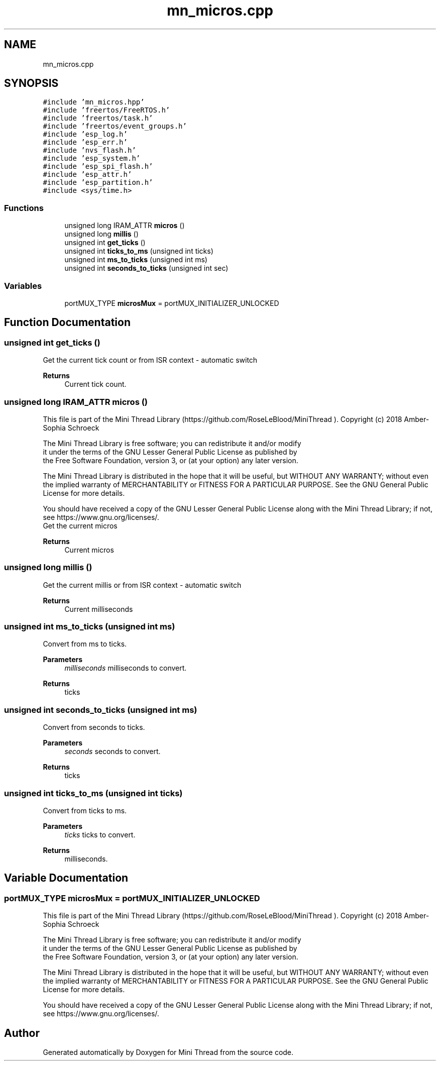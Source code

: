 .TH "mn_micros.cpp" 3 "Tue Sep 15 2020" "Version 1.6x" "Mini Thread" \" -*- nroff -*-
.ad l
.nh
.SH NAME
mn_micros.cpp
.SH SYNOPSIS
.br
.PP
\fC#include 'mn_micros\&.hpp'\fP
.br
\fC#include 'freertos/FreeRTOS\&.h'\fP
.br
\fC#include 'freertos/task\&.h'\fP
.br
\fC#include 'freertos/event_groups\&.h'\fP
.br
\fC#include 'esp_log\&.h'\fP
.br
\fC#include 'esp_err\&.h'\fP
.br
\fC#include 'nvs_flash\&.h'\fP
.br
\fC#include 'esp_system\&.h'\fP
.br
\fC#include 'esp_spi_flash\&.h'\fP
.br
\fC#include 'esp_attr\&.h'\fP
.br
\fC#include 'esp_partition\&.h'\fP
.br
\fC#include <sys/time\&.h>\fP
.br

.SS "Functions"

.in +1c
.ti -1c
.RI "unsigned long IRAM_ATTR \fBmicros\fP ()"
.br
.ti -1c
.RI "unsigned long \fBmillis\fP ()"
.br
.ti -1c
.RI "unsigned int \fBget_ticks\fP ()"
.br
.ti -1c
.RI "unsigned int \fBticks_to_ms\fP (unsigned int ticks)"
.br
.ti -1c
.RI "unsigned int \fBms_to_ticks\fP (unsigned int ms)"
.br
.ti -1c
.RI "unsigned int \fBseconds_to_ticks\fP (unsigned int sec)"
.br
.in -1c
.SS "Variables"

.in +1c
.ti -1c
.RI "portMUX_TYPE \fBmicrosMux\fP = portMUX_INITIALIZER_UNLOCKED"
.br
.in -1c
.SH "Function Documentation"
.PP 
.SS "unsigned int get_ticks ()"
Get the current tick count or from ISR context - automatic switch 
.PP
\fBReturns\fP
.RS 4
Current tick count\&. 
.RE
.PP

.SS "unsigned long IRAM_ATTR micros ()"
This file is part of the Mini Thread Library (https://github.com/RoseLeBlood/MiniThread )\&. Copyright (c) 2018 Amber-Sophia Schroeck
.PP
The Mini Thread Library is free software; you can redistribute it and/or modify 
.br
 it under the terms of the GNU Lesser General Public License as published by 
.br
 the Free Software Foundation, version 3, or (at your option) any later version\&.
.PP
The Mini Thread Library is distributed in the hope that it will be useful, but WITHOUT ANY WARRANTY; without even the implied warranty of MERCHANTABILITY or FITNESS FOR A PARTICULAR PURPOSE\&. See the GNU General Public License for more details\&.
.PP
You should have received a copy of the GNU Lesser General Public License along with the Mini Thread Library; if not, see https://www.gnu.org/licenses/\&. 
.br
 Get the current micros 
.PP
\fBReturns\fP
.RS 4
Current micros 
.RE
.PP

.SS "unsigned long millis ()"
Get the current millis or from ISR context - automatic switch 
.PP
\fBReturns\fP
.RS 4
Current milliseconds 
.RE
.PP

.SS "unsigned int ms_to_ticks (unsigned int ms)"
Convert from ms to ticks\&.
.PP
\fBParameters\fP
.RS 4
\fImilliseconds\fP milliseconds to convert\&. 
.RE
.PP
\fBReturns\fP
.RS 4
ticks 
.RE
.PP

.SS "unsigned int seconds_to_ticks (unsigned int ms)"
Convert from seconds to ticks\&.
.PP
\fBParameters\fP
.RS 4
\fIseconds\fP seconds to convert\&. 
.RE
.PP
\fBReturns\fP
.RS 4
ticks 
.RE
.PP

.SS "unsigned int ticks_to_ms (unsigned int ticks)"
Convert from ticks to ms\&.
.PP
\fBParameters\fP
.RS 4
\fIticks\fP ticks to convert\&. 
.RE
.PP
\fBReturns\fP
.RS 4
milliseconds\&. 
.RE
.PP

.SH "Variable Documentation"
.PP 
.SS "portMUX_TYPE microsMux = portMUX_INITIALIZER_UNLOCKED"
This file is part of the Mini Thread Library (https://github.com/RoseLeBlood/MiniThread )\&. Copyright (c) 2018 Amber-Sophia Schroeck
.PP
The Mini Thread Library is free software; you can redistribute it and/or modify 
.br
 it under the terms of the GNU Lesser General Public License as published by 
.br
 the Free Software Foundation, version 3, or (at your option) any later version\&.
.PP
The Mini Thread Library is distributed in the hope that it will be useful, but WITHOUT ANY WARRANTY; without even the implied warranty of MERCHANTABILITY or FITNESS FOR A PARTICULAR PURPOSE\&. See the GNU General Public License for more details\&.
.PP
You should have received a copy of the GNU Lesser General Public License along with the Mini Thread Library; if not, see https://www.gnu.org/licenses/\&. 
.br
 
.SH "Author"
.PP 
Generated automatically by Doxygen for Mini Thread from the source code\&.
